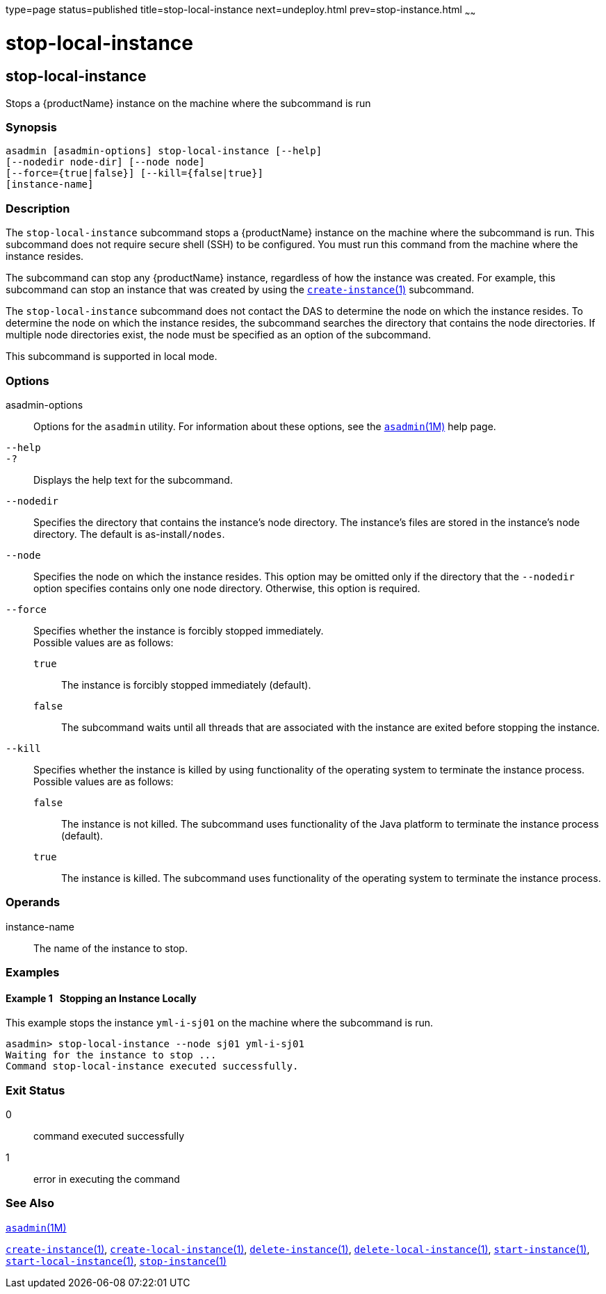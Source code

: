type=page
status=published
title=stop-local-instance
next=undeploy.html
prev=stop-instance.html
~~~~~~

= stop-local-instance

[[stop-local-instance-1]][[GSRFM00242]][[stop-local-instance]]

== stop-local-instance

Stops a {productName} instance on the machine where the subcommand is run

[[sthref2181]]

=== Synopsis

[source]
----
asadmin [asadmin-options] stop-local-instance [--help]
[--nodedir node-dir] [--node node]
[--force={true|false}] [--kill={false|true}]
[instance-name]
----

[[sthref2182]]

=== Description

The `stop-local-instance` subcommand stops a {productName} instance
on the machine where the subcommand is run. This subcommand does not
require secure shell (SSH) to be configured. You must run this command
from the machine where the instance resides.

The subcommand can stop any {productName} instance, regardless of
how the instance was created. For example, this subcommand can stop an
instance that was created by using the
link:create-instance.html#create-instance-1[`create-instance`(1)] subcommand.

The `stop-local-instance` subcommand does not contact the DAS to
determine the node on which the instance resides. To determine the node
on which the instance resides, the subcommand searches the directory
that contains the node directories. If multiple node directories exist,
the node must be specified as an option of the subcommand.

This subcommand is supported in local mode.

[[sthref2183]]

=== Options

asadmin-options::
  Options for the `asadmin` utility. For information about these
  options, see the link:asadmin.html#asadmin-1m[`asadmin`(1M)] help page.
`--help`::
`-?`::
  Displays the help text for the subcommand.
`--nodedir`::
  Specifies the directory that contains the instance's node directory.
  The instance's files are stored in the instance's node directory. The
  default is as-install``/nodes``.
`--node`::
  Specifies the node on which the instance resides. This option may be
  omitted only if the directory that the `--nodedir` option specifies
  contains only one node directory. Otherwise, this option is required.
`--force`::
  Specifies whether the instance is forcibly stopped immediately. +
  Possible values are as follows:

  `true`;;
    The instance is forcibly stopped immediately (default).
  `false`;;
    The subcommand waits until all threads that are associated with the
    instance are exited before stopping the instance.

`--kill`::
  Specifies whether the instance is killed by using functionality of the
  operating system to terminate the instance process. +
  Possible values are as follows:

  `false`;;
    The instance is not killed. The subcommand uses functionality of the
    Java platform to terminate the instance process (default).
  `true`;;
    The instance is killed. The subcommand uses functionality of the
    operating system to terminate the instance process.

[[sthref2184]]

=== Operands

instance-name::
  The name of the instance to stop.

[[sthref2185]]

=== Examples

[[GSRFM768]][[sthref2186]]

==== Example 1   Stopping an Instance Locally

This example stops the instance `yml-i-sj01` on the machine where the
subcommand is run.

[source]
----
asadmin> stop-local-instance --node sj01 yml-i-sj01
Waiting for the instance to stop ...
Command stop-local-instance executed successfully.
----

[[sthref2187]]

=== Exit Status

0::
  command executed successfully
1::
  error in executing the command

[[sthref2188]]

=== See Also

link:asadmin.html#asadmin-1m[`asadmin`(1M)]

link:create-instance.html#create-instance-1[`create-instance`(1)],
link:create-local-instance.html#create-local-instance-1[`create-local-instance`(1)],
link:delete-instance.html#delete-instance-1[`delete-instance`(1)],
link:delete-local-instance.html#delete-local-instance-1[`delete-local-instance`(1)],
link:start-instance.html#start-instance-1[`start-instance`(1)],
link:start-local-instance.html#start-local-instance-1[`start-local-instance`(1)],
link:stop-instance.html#stop-instance-1[`stop-instance`(1)]


